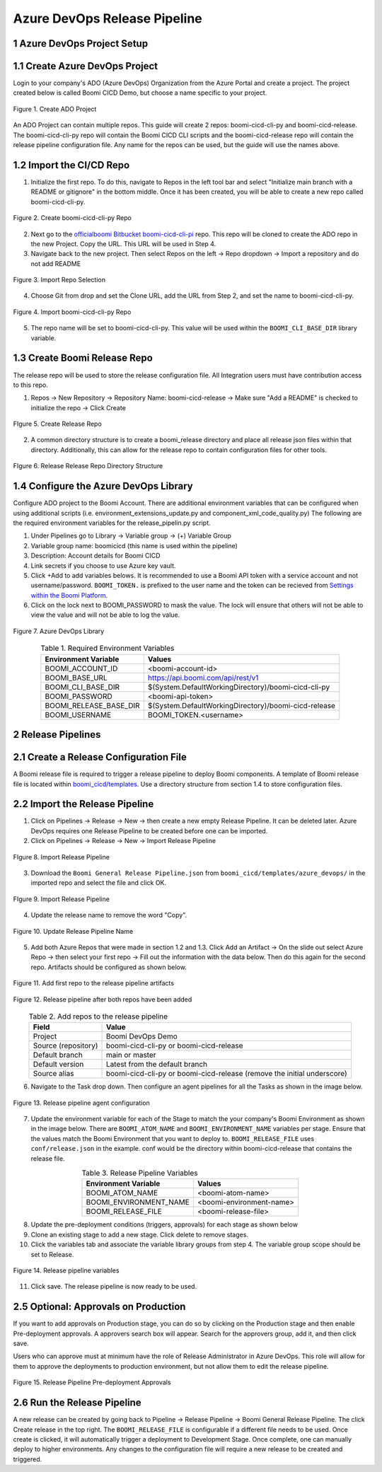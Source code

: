 Azure DevOps Release Pipeline
=============================

1 Azure DevOps Project Setup
--------------------------------------------

1.1 Create Azure DevOps Project
--------------------------------------------

Login to your company's ADO (Azure DevOps) Organization from the Azure Portal and create a project. The project created below is called Boomi CICD Demo, but choose a name specific to your project.

.. figure:: assets_ado/ado_create_project.png
   :width: 80%
   :align: center

   Figure 1. Create ADO Project

An ADO Project can contain multiple repos. This guide will create 2 repos: boomi-cicd-cli-py and boomi-cicd-release. The boomi-cicd-cli-py repo will contain the Boomi CICD CLI scripts and the boomi-cicd-release repo will contain the release pipeline configuration file. Any name for the repos can be used, but the guide will use the names above.


1.2	Import the CI/CD Repo
--------------------------------------------

1.	Initialize the first repo. To do this, navigate to Repos in the left tool bar and select "Initialize main branch with a README or gitignore" in the bottom middle. Once it has been created, you will be able to create a new repo called boomi-cicd-cli-py.

.. figure:: assets_ado/ado_create_first_repo.png
   :width: 80%
   :align: center

   Figure 2. Create boomi-cicd-cli-py Repo

2.	Next go to the `officialboomi Bitbucket boomi-cicd-cli-pi <https://bitbucket.org/officialboomi/boomi-cicd-cli-py/src/main/>`_ repo. This repo will be cloned to create the ADO repo in the new Project. Copy the URL. This URL will be used in Step 4.
3. Navigate back to the new project. Then select Repos on the left -> Repo dropdown -> Import a repository and do not add README

.. figure:: assets_ado/ado_import_repo.png
   :width: 80%
   :align: center

   Figure 3. Import Repo Selection

4.	Choose Git from drop and set the Clone URL, add the URL from Step 2, and set the name to boomi-cicd-cli-py.

.. figure:: assets_ado/ado_import_git_repo.png
   :width: 80%
   :align: center

   Figure 4. Import boomi-cicd-cli-py Repo

5.	The repo name will be set to boomi-cicd-cli-py. This value will be used within the ``BOOMI_CLI_BASE_DIR`` library variable.



1.3	Create Boomi Release Repo
--------------------------------------------

The release repo will be used to store the release configuration file. All Integration users must have contribution access to this repo.

1. Repos -> New Repository -> Repository Name: boomi-cicd-release -> Make sure "Add a README" is checked to initialize the repo -> Click Create


.. figure:: assets_ado/ado_create_release_repo.png
   :width: 80%
   :align: center

   FIgure 5. Create Release Repo

2. A common directory structure is to create a boomi_release directory and place all release json files within that directory. Additionally, this can allow for the release repo to contain configuration files for other tools.


.. figure:: assets_ado/ado_create_release_repo_structure.png
   :width: 80%
   :align: center

   FIgure 6. Release Release Repo Directory Structure


1.4	 Configure the Azure DevOps Library
--------------------------------------------

Configure ADO project to the Boomi Account. There are additional environment variables that can be configured when using additional scripts (i.e. environment_extensions_update.py and component_xml_code_quality.py) The following are the required environment variables for the release_pipelin.py script.

1. Under Pipelines go to Library -> Variable group -> (+) Variable Group
2. Variable group name: boomicicd (this name is used within the pipeline)
3. Description: Account details for Boomi CICD
4. Link secrets if  you choose to use Azure key vault.
5. Click +Add to add variables belows. It is recommended to use a Boomi API token with a service account and not username/password. ``BOOMI_TOKEN.`` is prefixed to the user name and the token can be recieved from `Settings within the Boomi Platform <https://help.boomi.com/bundle/atomsphere_platform/page/int-Adding_API_tokens.html>`_.
6. Click on the lock next to BOOMI_PASSWORD to mask the value. The lock will ensure that others will not be able to view the value and will not be able to log the value.

.. figure:: assets_ado/ado_library.png
   :width: 80%
   :align: center

   Figure 7. Azure DevOps Library

.. table:: Table 1. Required Environment Variables
   :align: center

   +------------------------+------------------------------------------------------+
   | Environment Variable   | Values                                               |
   +========================+======================================================+
   | BOOMI_ACCOUNT_ID       | <boomi-account-id>                                   |
   +------------------------+------------------------------------------------------+
   | BOOMI_BASE_URL         | https://api.boomi.com/api/rest/v1                    |
   +------------------------+------------------------------------------------------+
   | BOOMI_CLI_BASE_DIR     | $(System.DefaultWorkingDirectory)/boomi-cicd-cli-py  |
   +------------------------+------------------------------------------------------+
   | BOOMI_PASSWORD         | <boomi-api-token>                                    |
   +------------------------+------------------------------------------------------+
   | BOOMI_RELEASE_BASE_DIR | $(System.DefaultWorkingDirectory)/boomi-cicd-release |
   +------------------------+------------------------------------------------------+
   | BOOMI_USERNAME         | BOOMI_TOKEN.<username>                               |
   +------------------------+------------------------------------------------------+



2	Release Pipelines
--------------------------------------------

2.1	Create a Release Configuration File
--------------------------------------------

A Boomi release file is required to trigger a release pipeline to deploy Boomi components. A template of Boomi release file is located within `boomi_cicd/templates <../getting_started/release>`_. Use a directory structure from section 1.4 to store configuration files.


2.2	Import the Release Pipeline
--------------------------------------------

1. Click on Pipelines -> Release -> New -> then create a new empty Release Pipeline. It can be deleted later. Azure DevOps requires one Release Pipeline to be created before one can be imported.
2. Click on Pipelines -> Release -> New -> Import Release Pipeline

.. figure:: assets_ado/ado_import_release_pipeline.png
   :width: 80%
   :align: center

   FIgure 8. Import Release Pipeline

3. Download the ``Boomi General Release Pipeline.json`` from  ``boomi_cicd/templates/azure_devops/`` in the imported repo and
   select the file and click OK.

.. figure:: assets_ado/ado_import_release_pipeline_2.png
   :width: 80%
   :align: center

   FIgure 9. Import Release Pipeline

4. Update the release name to remove the word "Copy".

.. figure:: assets_ado/ado_release_pipeline_name.png
   :width: 80%
   :align: center

   Figure 10. Update Release Pipeline Name

5. Add both Azure Repos that were made in section 1.2 and 1.3. Click Add an Artifact -> On the slide out select Azure Repo -> then select your first repo -> Fill out the information with the data below. Then do this again for the second repo. Artifacts should be configured as shown below.

.. figure:: assets_ado/ado_release_pipeline_artifacts.png
   :width: 80%
   :align: center

   Figure 11. Add first repo to the release pipeline artifacts

.. figure:: assets_ado/ado_release_pipeline_artifacts_2.png
   :width: 80%
   :align: center

   Figure 12. Release pipeline after both repos have been added

.. table:: Table 2. Add repos to the release pipeline
   :align: center

   +---------------------+-------------------------------------------------------------------------+
   | Field               | Value                                                                   |
   +=====================+=========================================================================+
   | Project             | Boomi DevOps Demo                                                       |
   +---------------------+-------------------------------------------------------------------------+
   | Source (repository) | boomi-cicd-cli-py or boomi-cicd-release                                 |
   +---------------------+-------------------------------------------------------------------------+
   | Default branch      | main or master                                                          |
   +---------------------+-------------------------------------------------------------------------+
   | Default version     | Latest from the default branch                                          |
   +---------------------+-------------------------------------------------------------------------+
   | Source alias        | boomi-cicd-cli-py or boomi-cicd-release (remove the initial underscore) |
   +---------------------+-------------------------------------------------------------------------+

6. Navigate to the Task drop down. Then configure an agent pipelines for all the Tasks as shown in the image below.

.. figure:: assets_ado/ado_release_pipeline_agent.png
   :width: 80%
   :align: center

   Figure 13. Release pipeline agent configuration

7. Update the environment variable for each of the Stage to match the your company's Boomi Environment as shown in the image below. There are ``BOOMI_ATOM_NAME`` and ``BOOMI_ENVIRONMENT_NAME`` variables per stage. Ensure that the values match the Boomi Environment that you want to deploy to. ``BOOMI_RELEASE_FILE`` uses ``conf/release.json`` in the example. conf would be the directory within boomi-cicd-release that contains the release file.

.. table:: Table 3. Release Pipeline Variables
   :align: center

   +------------------------+------------------------------------------------------+
   | Environment Variable   | Values                                               |
   +========================+======================================================+
   | BOOMI_ATOM_NAME        | <boomi-atom-name>                                    |
   +------------------------+------------------------------------------------------+
   | BOOMI_ENVIRONMENT_NAME | <boomi-environment-name>                             |
   +------------------------+------------------------------------------------------+
   | BOOMI_RELEASE_FILE     | <boomi-release-file>                                 |
   +------------------------+------------------------------------------------------+


8. Update the pre-deployment conditions (triggers, approvals) for each stage as shown below
9. Clone an existing stage to add a new stage. Click delete to remove stages.
10. Click the variables tab and associate the variable library groups from step 4. The variable group scope should be set to Release.

.. figure:: assets_ado/ado_release_pipeline_variables.png
   :width: 80%
   :align: center

   Figure 14. Release pipeline variables

11. Click save. The release pipeline is now ready to be used.


2.5 Optional: Approvals on Production
--------------------------------------------

If you want to add approvals on Production stage, you can do so by clicking on the Production stage and
then enable Pre-deployment approvals. A approvers search box will appear. Search for the approvers group, add it,
and then click save.

Users who can approve must at minimum have the role of Release Administrator in Azure DevOps. This role will allow
for them to approve the deployments to production environment, but not allow them to edit the release pipeline.

.. figure:: assets_ado/ado_approval_group.png
   :width: 80%
   :align: center

   Figure 15. Release Pipeline Pre-deployment Approvals


2.6	Run the Release Pipeline
--------------------------------------------

A new release can be created by going back to Pipeline -> Release Pipeline -> Boomi General Release Pipeline. The click Create release in the top right. The ``BOOMI_RELEASE_FILE`` is configurable if a different file needs to be used. Once create is clicked, it will automatically  trigger a deployment to Development Stage. Once complete, one can manually deploy to higher environments. Any changes to the configuration file will require a new release to be created and triggered.









